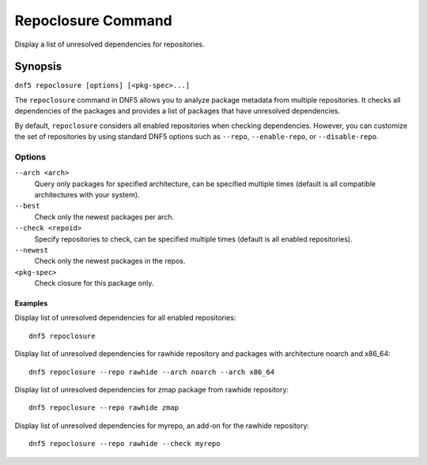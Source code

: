 ..
    Copyright Contributors to the libdnf project.

    This file is part of libdnf: https://github.com/rpm-software-management/libdnf/

    Libdnf is free software: you can redistribute it and/or modify
    it under the terms of the GNU General Public License as published by
    the Free Software Foundation, either version 2 of the License, or
    (at your option) any later version.

    Libdnf is distributed in the hope that it will be useful,
    but WITHOUT ANY WARRANTY; without even the implied warranty of
    MERCHANTABILITY or FITNESS FOR A PARTICULAR PURPOSE.  See the
    GNU General Public License for more details.

    You should have received a copy of the GNU General Public License
    along with libdnf.  If not, see <https://www.gnu.org/licenses/>.

.. _repoclosure_plugin_ref-label:

####################
 Repoclosure Command
####################

Display a list of unresolved dependencies for repositories.

Synopsis
========

``dnf5 repoclosure [options] [<pkg-spec>...]``



The ``repoclosure`` command in DNF5 allows you to analyze package metadata from multiple repositories. It checks all dependencies of the packages and provides a list of packages that have unresolved dependencies.

By default, ``repoclosure`` considers all enabled repositories when checking dependencies. However, you can customize the set of repositories by using standard DNF5 options such as ``--repo``, ``--enable-repo``, or ``--disable-repo``.



Options
-------

``--arch <arch>``
    Query only packages for specified architecture, can be specified multiple times (default is all
    compatible architectures with your system).

``--best``
    Check only the newest packages per arch.

``--check <repoid>``
    Specify repositories to check, can be specified multiple times (default is all enabled repositories).

``--newest``
    Check only the newest packages in the repos.

``<pkg-spec>``
    Check closure for this package only.


--------
Examples
--------

Display list of unresolved dependencies for all enabled repositories::

    dnf5 repoclosure

Display list of unresolved dependencies for rawhide repository and packages with architecture noarch and x86_64::

    dnf5 repoclosure --repo rawhide --arch noarch --arch x86_64

Display list of unresolved dependencies for zmap package from rawhide repository::

    dnf5 repoclosure --repo rawhide zmap

Display list of unresolved dependencies for myrepo, an add-on for the rawhide repository::

    dnf5 repoclosure --repo rawhide --check myrepo
